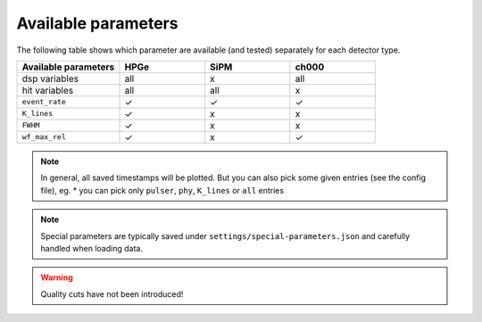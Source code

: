 Available parameters
====================
| The following table shows which parameter are available (and tested) separately for each detector type.


.. list-table::
  :widths: 30 25 25 25
  :header-rows: 1

  * - Available parameters
    - HPGe
    - SiPM
    - ch000
  * - dsp variables
    - all
    - x
    - all
  * - hit variables
    - all
    - all
    - x
  * - ``event_rate``
    - ✓
    - ✓
    - ✓
  * - ``K_lines``
    - ✓
    - x
    - x
  * - ``FWHM``
    - ✓
    - x
    - x
  * - ``wf_max_rel``
    - ✓
    - x
    - ✓

.. note::

  In general, all saved timestamps will be plotted.
  But you can also pick some given entries (see the config file), eg.
  * you can pick only ``pulser``, ``phy``, ``K_lines`` or ``all`` entries

.. note::

  Special parameters are typically saved under ``settings/special-parameters.json`` and carefully handled when loading data.

.. warning::

  Quality cuts have not been introduced!